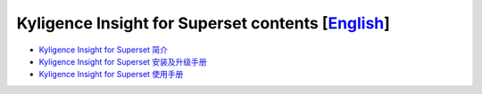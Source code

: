 Kyligence Insight for Superset contents  [`English`_]
=======================================

* `Kyligence Insight for Superset 简介`_
* `Kyligence Insight for Superset 安装及升级手册`_
* `Kyligence Insight for Superset 使用手册`_

.. _`Kyligence Insight for Superset 安装及升级手册`: ./Documents/tutorial_cn.rst
.. _`Kyligence Insight for Superset 使用手册`: ./Documents/user_manual_cn/superset_cn.rst
.. _`English`: ./README_EN.rst
.. _`Kyligence Insight for Superset 简介`: http://kyligence.io/zh/2018/07/11/kyligence-insight-for-superset-big-data-visualization/